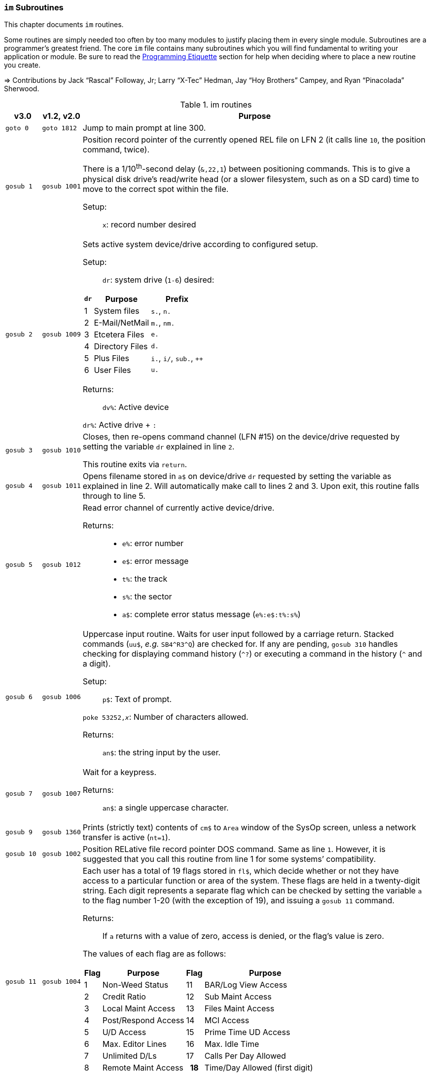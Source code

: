 :icons: font
:experimental:

=== `im` Subroutines

This chapter documents `im` routines.

Some routines are simply needed too often by too many modules to justify placing them in every single module.
Subroutines are a programmer`'s greatest friend.
The core `im` file contains many subroutines which you will find fundamental to writing your application or module.
Be sure to read the xref:prg-programming-etiquette.adoc#programming-etiquette[Programming Etiquette] section for help when deciding where to place a new routine you create.

// &#3020; is... interesting. looks like "blob pi"
====
&#8658; Contributions by Jack "`Rascal`" Followay, Jr; Larry "`X-Tec`" Hedman, Jay "`Hoy Brothers`" Campey, and Ryan "`Pinacolada`" Sherwood.
====

////
Date   : 8:49PM  3/6/95
File   : "image" (==> "im")
Type   : PRG; BASIC
Purpose: 'Core' Routines File
Layout :
////

.im routines
[options="header,autowidth"]
[cols="1m,2m,3a"]
[border="none"]
[grid="rows"]
|====================
^| v3.0 ^| v1.2,&#160;v2.0 <| Purpose

// &#160; = non-breaking space

| goto&#160;0
| goto&#160;1812
| Jump to main prompt at line 300.

| gosub&#160;1
| gosub&#160;1001
| Position record pointer of the currently opened REL file on LFN 2 (it calls line `10`, the position command, twice).

There is a 1/10^th^-second delay (`&,22,1`) between positioning commands.
This is to give a physical disk drive`'s read/write head (or a slower filesystem, such as on a SD card) time to move to the correct spot within the file.

Setup: ::

`x`: record number desired

| gosub&#160;2
| gosub&#160;1009
| Sets active system device/drive according to configured setup.

Setup: ::

`dr`: system drive (`1-6`) desired:

// .Drive Assignments [[drive-assignments]]
[[drive-assignments]]
[%autowidth]
[%header]
[cols="^1,2,3"]
!=======
// FIXME: only if there are multiple monospace items per cell do they have the shaded background.
! `dr` ! Purpose ! Prefix
! 1 ! System files ! `s.`, `n.`
! 2 ! E-Mail/NetMail ! `m.`, `nm.`
! 3 ! Etcetera Files ! `e.`
! 4 ! Directory Files ! `d.`
! 5 ! Plus Files ! `i.`, `i/`, `sub.`, `++`
! 6 ! User Files ! `u.`
!=======

Returns: ::
`dv%`: Active device

`dr%`: Active drive + `:`

| gosub&#160;3
| gosub&#160;1010
| Closes, then re-opens command channel (LFN #15) on the device/drive requested by setting the variable `dr` explained in line `2`.

This routine exits via `return`.

| gosub&#160;4
| gosub&#160;1011
| Opens filename stored in `a$` on device/drive `dr` requested by setting the variable as explained in line 2.
Will automatically make call to lines 2 and 3.
Upon exit, this routine falls through to line 5.

| gosub&#160;5
| gosub&#160;1012
| Read error channel of currently active device/drive.

Returns: ::

* `e%`: error number

* `e$`: error message

* `t%`: the track

* `s%`: the sector

* `a$`: complete error status message (`e%:e$:t%:s%`)

| gosub&#160;6
| gosub&#160;1006
| Uppercase input routine.
Waits for user input followed by a carriage return.
Stacked commands (`uu$`, _e.g._ `SB4\^R3^Q`) are checked for.
If any are pending, `gosub 310` handles checking for displaying command history (`^?`) or executing a command in the history (`^` and a digit).

Setup: ::

`p$`: Text of prompt.

`poke 53252,_x_`: Number of characters allowed.

Returns: ::

`an$`: the string input by the user.

| gosub&#160;7
| gosub&#160;1007
| Wait for a keypress.

Returns: ::
`an$`: a single uppercase character.

| gosub&#160;9
| gosub&#160;1360
| Prints (strictly text) contents of `cm$` to `Area` window of the SysOp screen, unless a network transfer is active (`nt=1`).

| gosub&#160;10
| gosub&#160;1002
| Position RELative file record pointer DOS command.
Same as line `1`.
However, it is suggested that you call this routine from line 1 for some systems`' compatibility.

| gosub&#160;11
| gosub&#160;1004
| Each user has a total of 19 flags stored in `fl$`, which decide whether or not they have access to a particular function or area of the system.
These flags are held in a twenty-digit string.
Each digit represents a separate flag which can be checked by setting the variable `a` to the flag number 1-20 (with the exception of 19), and issuing a `gosub 11` command.

Returns: ::
If `a` returns with a value of zero, access is denied, or the flag's value is zero.

The values of each flag are as follows:

// .User Flags
// Giving menus titles disrupts the outer menu numbering
[%autowidth]
[%header]
[cols="^1,2,^3,4"]
!===
! Flag ! Purpose ! Flag ! Purpose

!  1 !    Non-Weed Status
! 11 ! BAR/Log View Access

!  2 ! Credit Ratio
! 12 ! Sub Maint Access

!  3 ! Local Maint Access
! 13 ! Files Maint Access

!  4 ! Post/Respond Access
! 14 ! MCI Access

!  5 ! U/D Access
! 15 ! Prime Time UD Access

!  6 ! Max. Editor Lines
! 16 ! Max. Idle Time

!  7 ! Unlimited D/Ls
! 17 ! Calls Per Day Allowed

!  8 ! Remote Maint Access
h! 18 ! Time/Day Allowed (first digit)

! 9  ! E-Mail Access
h! 19 ! Time/Day Allowed (second digit)

! 10 ! User List Access
! 20 ! D/Ls per Call Allowed

!===

&#13;

| gosub&#160;12
| gosub&#160;1914
| Reset routine.
Resets all system output to default parameters.

| gosub&#160;13
| gosub&#160;1075
| Clear the screen and fall through to line `14`.

| gosub&#160;14
| gosub&#160;1076
| Outputs the SEQ file in `a$` on device, drive `dr` to the SysOp screen and to the modem.

| gosub&#160;16
| gosub&#160;1025
| Update Board Activity Register (BAR) statistic `x`.

This routine:

. inputs `st(x)` from record `x` of `e.stats` file
. adds the value of `i` to it (which can be negative if you want to subtract from the statistic)
. falls through to line 17.

Setup: ::

open `e.stats` (`gosub 30`).

`x`: the desired statistic to be updated:

[%autowidth]
[%header]
[cols="<1,^2,^3,^4,^5"]
!====================
! Description ! Last ! Log ! Current ! Total
! Feedback    !   1  !  12 !   23    !  30
! SysOp Mail  !   2  !  13 !   24    !  31
! User Mail   !   3  !  14 !   25    !  32
! Posts       !   4  !  15 !   26    !  33
! Responses   !   5  !  16 !   27    !  34
! Uploads     !   6  !  17 !   28    !  35
! Downloads   !   7  !  18 !         !  36
! New Users   !   8  !  19 !   29    !
! Calls       !   9  !  20 !         !
! Time Used   !  10  !  21 !         !
! Time Idle   !  11  !  22 !         !
!====================
&#13;

| gosub&#160;17
| gosub&#160;1026
| Print the value of `st(x)` to record `x` of `e.stats`.
Note that `e.stats` should be opened first (`gosub 30`), prior to calling this routine, on LFN 2.

| gosub&#160;28
|
| Loads a `++` (protocol) file from Plus File drive--if it isn't already loaded--and checks the DOS error status.

Setup: ::

`a$`: ML or protocol file (minus the `++&#160;` prefix)

This routine then:

. displays the module name (`a$`) in the `Area` window of the SysOp screen
. sets `dr=5` and determines the correct device/drive for the Plus Files system disk
. checks whether the module requested has already been ``load``ed (``ml$=a$``):

* If so, the DOS error status (`e%`) is set to `0` to indicate no error, and it ``return``s instead of re-``load``ing the file.
* otherwise, loads the module via `&,7` and ``return``s

////
standard im does not do this:
. exits via `goto 5`, so the DOS error status can be checked to ensure the file loaded.
////

Returns: ::

#FIXME#

| gosub&#160;30
| gosub&#160;1060
| Opens REL file `e.stats` on Etcetera drive on LFN 2.

| gosub&#160;31
| _none_
| Opens REL file `e.access` on Etcetera drive on LFN 2.

| gosub&#160;32
| gosub&#160;1062
| Opens E-Mail file for desired user.

Setup: ::

`tt$`: user`'s handle of the E-Mail file to open

`a$`: should contain an `,r` or `,w` appropriate for reading or writing.

| gosub&#160;33
| gosub&#160;1063
| Opens REL file `e.data` on the Etcetera drive on LFN 2.

| gosub&#160;34
| gosub&#160;1064
| Opens SEQ file `e.log \#` (where `#` is the weekday number in `am$`) on the Etcetera drive.

Setup: ::

`a$`: `a` to append to an existing file, `r` to read, or `w` to write (create) the file.

| gosub&#160;35
| gosub&#160;1065
| Opens REL file `u.config` on user files drive.

| gosub&#160;40
|
| Loads `sub.editor`, and executes at line 60000.
This is the entry point for the system editor.
Set `mm` according to reason for calling:

[%header]
[%autowidth]
[cols="1m,2"]
!===
! mm ! Routine
!  1 ! Main entry routine [clear `tt$()` buffer]
!  2 ! Alternate entry [don`'t clear `tt$()` buffer, resume editing]
!===

&#13;

| gosub&#160;41
|
| Loads `sub.handles`, and executes at line 60000.
Set `mm` according to reason for calling:

[%header]
[%autowidth]
[cols="1m,2"]
!===
! mm ! Routine
!  0 ! Load `u.index` and put total number of users in `uh`
!  1 ! Load `u.index` and check for user in `an$`.
User ID is returned in `i`, unless not found (`i=0`).
!===

&#13;

| gosub&#160;42
|
| Loads `sub.protos`, and executes at line 60000.

Setup: :: Set `im` according to reason for calling:

[%autowidth]
[%header]
!===
! mm ! Purpose

! 0
! Load the file `s.m.protos` into `tt$()`.

_Setup:_

`b%` is set to 1 if in Local mode.

`x` is set to the total number of protocols in `tt$()`.
(20 max)

! 1
! Load and display protocol list.
Asks user to select protocol (unless in Console Local mode, which defaults to Copier), then loads the protocol.
!===

&#13;

| gosub&#160;43
| _none_
| Loads `sub.display`, and executes at line `60000`.
Set `im` according to reason for calling:

[%autowidth]
[%header]
!===
! im ! Purpose

! 0
! Load the file `s.m.protos` into `tt$()`.

! 1
! Displays screen used while user is online and fills in all the user's information.

! 2
! Wait for Call Screen

! 3
! Displays screen used while user in online, but doesn`'t fill in user information.

! 4
! Displays file transfer screen where device= , drive=  ,`dr%(bn+6)`

! 5
! Displays file transfer screen where device/drive =`d1%`, `d2%`
!===

&#13;

| gosub&#160;50
| gosub&#160;1490
| Prints `a$` to the daily log, unless in instant mode (`i%=1`).
Entering this routine at line 51 ignores `i%`.

| gosub&#160;60
| gosub&#160;1085
| Writes file `capital reverse P` to device, drive in `dr`, scratches file, then sets `a` to `sgn(e%)` (`0` if `e%=0`, `1` if `e%` is non-zero).
This routine is used to test (particularly on floppy-based systems) if there is a free directory entry on the device/drive.
It should be called before the creation of any new file.

| gosub&#160;61
| gosub&#160;1079
| Reads blocks free on device/drive `dr`.
This routine should be called and the variable bf checked before creating any file on a device, drive to ensure there is enough space available.
Blocks free are returned in the variable `bf`.

| gosub&#160;70
|
| Load and execute an `i.` file module beginning at line `3000`.
These are the "`main`" modules.

| gosub&#160;72
|
| Load and execute an i/ "`mini-module`" file beginning at line `4000`.
These are the equivalent of `+.MM.*` files from v1.2.

| gosub&#160;74
| _none_
| Load and execute a `sub.*` module file beginning at line 60000.
`sub` modules are subroutines used to supplement the `im` file.

[NOTE]
====
`sub.modem` has a subroutine at line 100.
====

(Replaces 2.0`'s `im.` files)

| gosub&#160;79
|
| Loads i.module from device, drive in `dr`, then RETURNs.  (Lines 70-75 fall thru to lines 76-78 then to this line before returning and executing at the appropriate line).

| gosub&#160;80
|
| Similar to 24, except uses `p1$` as a reference to currently loaded file, rather than `pr$`.

| gosub&#160;81
|
| Same as 28, except peculiar difference in approach of checking against `ml$`.

| gosub&#160;96
| gosub&#160;1902
| Wait for yes/no hotkey.

Returns: ::

If `Y`, then prints `Yes`, and `a=1`.

Otherwise, `No` is printed and `a=0`.

| gosub&#160;100
| gosub&#160;1013
| Load `sub.*` module in `a$` (minus the `sub.` prefix) from the plus file drive (dr=5), then returns from routine.
This routine will also store the filename in `cm$` and output it to the Area window of the SysOp Screen.
The "i." and drive designators are automatically added by the sub-routine.
If the program `pr$` is already in memory, `e%` is set to 0 to signify no DOS error has occurred, and the sub-routine exits, otherwise this routine exits to line 5 to check the DOS error status.

The subroutine filename is added to a "`module stack`" so that if a `sub.\*` file loads another `sub.*` file, the previous `sub.*` file is reloaded on exit.
`is` is the stack depth, and `im$()` is the module name.

////
21: Loads i. module in `a$` (minus the i.).  Same as 20, except device, drive is determined by current value of `dr`. (none)

23: Loads i. module in `a$` (minus the i.), then starts module.  Same as 20, except after loading, this routine does a goto 3000. (goto 1016)

24: Loads i. "gosub" module in `z$` (minus the i.), runs, then, upon RETURN, re-loads i. module which was already loaded when the routine was called. (goto 1300)

25: Loads i. module in `z$` (minus the i.) and continues to line 3000.  <This line is similar to 1301, however, regardless of error, it goes to line 3000.>

26: Loads i. module in `a$` from device, drive in `dr`, sets `f1` to `sgn(e%)`, then continues to line 3000.  (goto 1067)

27: Loads i. "mini-module" in `a$` from plus file drive (dr=5), then continues to line 4000.  Note that if the file is already loaded `lm$`, then this routine exits without actually re-loading the file.  (none)
////

| 200
|
| System prompt routine.
Not to be confused with line `1812` of 1.2's `im` file which is now line 300, this routine is used for all system prompts.
It prints the prompt in `p$`, the time, and stack free if in local mode.
The routine will check the command stack `uu$`, #FIXME#

| 228
|
| Check for logoff (kbd:[O], or kbd:[Q] if at main prompt [`lc=1`]), or menu (kbd:[?]) commands.

Returns: ::
On exit, this routine will goto line `3000` when `mm` is set as follows:

[%header]
[%autowidth]
!====
! mm ! Action
!  0 !"Init."  Use this as an entry point.
!  1 ! Not a Global (ECS) Command.
!  2 ! Preparation for a prompt display.  (Set up `p$` and
  any pre-prompt text, then RETURN)  This action
  is called before actually displaying the time/prompt in `p$`.
!  3 ! Global (ECS) Command issued.  Clean up and exit.
  (This could be a `gosub` or `goto` ECS command.
  The purpose is to quickly perform a clean-up
  (close files, etc.) before proceeding.  In most
  cases, nothing is done.  Exit should be handled
  by issuing a `return`.

NOTE: This is also the setting for `mm` that is used if the time limit is exceeded.

!  4-? ! *Internal usage by modules.*  Not related to
  prompt routine.
!====

&#13;

NOTE: If an ECS command is detected, the routine at line 304 is called.  If nothing is entered (kbd:[Return]), the local `lc` menu is shown to the user.

| goto&#160;234
|
| . Set `f1=2` for "`Immediate logoff`" (kbd:[O!], kbd:[O%!]), otherwise `f1=1`.
. Set `cd%` ("`carrier drop`") flag if necessary.

. If the 2^nd^ character is a `%` (__i.e.__, kbd:[O%] or kbd:[O%!]), `gosub 302` (load `i.lo`, the logoff module).

| goto 250
|
| Displays local/level `lc` menu.  (See Table)

// .Menu numbers
[%autowidth]
[%header]
!===
! `lc` ! Menu ! Type
!  `1` ! Main menu ! kbd:[?]
!  `2` ! Message Base Menu ! kbd:[SB]
!  `3` ! Editor Menu/Help ! kbd:[.?] or kbd:[.H]
!  `4` ! Local Mode Menu ! kbd:[??]
!  `5` ! File Transfer Menu ! kbd:[UD]
!  `6` ! E-Mail Menu ! kbd:[EM]
!  `7` ! General Files Menu ! kbd:[GF]
!  `8` ! End of Bulletin Menu ! kbd:[SB]
!  `9` ! Disk Transfer Menu ! kbd:[UX]
!===

&#13;

| gosub&#160;280
|
| This routine is called by the prompt routine at line 200 to check for ECS commands.

| goto&#160;300
| goto&#160;1812
| Main prompt entry routine.
`i.main` is loaded at line 3000, and executed.

| 302
|
| Loads `i.lo` file and executes with `mm` set to `0` (init).
Action is dependent on the value of `f1`:

[%autowidth]
[%header]
[cols="^1,<2"]
!====================
! `f1` ! Action
!  `0` ! connection established
!  `1` ! normal logoff
!  `2` ! fast logoff (kbd:[O\!], or out of time)
!  `3` ! normal entry (when loading `i.lo` for "`Wait For Call`" screen)
!====================

&#13;

| 304
|
| Reverts memory marker back to 1 (`&,28,1`), calls line 306 which then issues an `&,27` (save) and exits.

| 306
|
| Image 1.2 Emulation Mode.
Dimensions variables similar to Image v1.2 [`bb$(31)`, `dt$(61)`, `ed$(61)`, `nn$(61)`, `a%(61)`, `c%(61)`, `d%(61)`, `e%(31)`, `f%(61)`, `ac%(31)`, `so%(31)`].

"`Emulating`" 1.2 is not the only use--this routine is helpful to save space and quickly ``dim``ension common variables to be used in a program.

| gosub&#160;310
| _none_
| Check for `^?`, the command history.
If so, `goto 315` <<line-315>>.

| gosub&#160;311
| _none_
| Check for `^` and a digit `0-9`.
This executes that command history entry.

| gosub&#160;315
| _none_
| Prints up to the last 10 commands [stored in the history stack, `hs$(10)`] typed via kbd:[^?].

| gosub&#160;320
| #FIXME#
| Update access level of user online.
(Called by prompt routine at line 200).

| gosub&#160;321
| _none_
| If `fl$` is not as long as the record in `e.access`, append the additional flags.
This is done when a user previously on Image 1._x_ is upgraded to Image 2.0 or 3.0, since newer versions have more user flags per account.

| gosub&#160;330
| gosub&#160;1096
| Outputs a random macro from file `e.macros`.

| goto&#160;999
| goto&#160;1603
| `return` jump-point.

If an `on-goto` statement needs to exit a subroutine, you can write:

[source, basic]
----
1 on a goto 999
999 return
----

|====================
